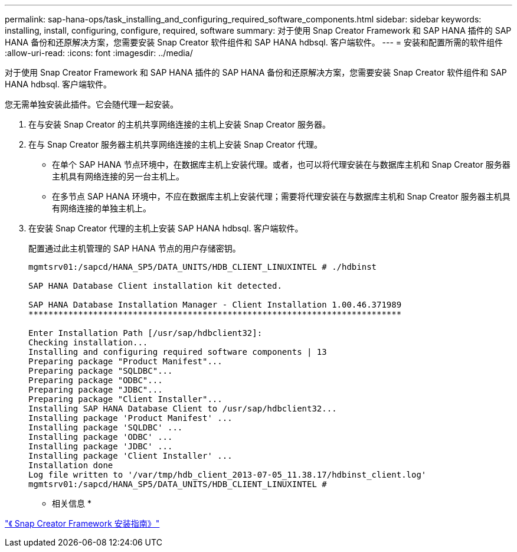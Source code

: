 ---
permalink: sap-hana-ops/task_installing_and_configuring_required_software_components.html 
sidebar: sidebar 
keywords: installing, install, configuring, configure, required, software 
summary: 对于使用 Snap Creator Framework 和 SAP HANA 插件的 SAP HANA 备份和还原解决方案，您需要安装 Snap Creator 软件组件和 SAP HANA hdbsql. 客户端软件。 
---
= 安装和配置所需的软件组件
:allow-uri-read: 
:icons: font
:imagesdir: ../media/


[role="lead"]
对于使用 Snap Creator Framework 和 SAP HANA 插件的 SAP HANA 备份和还原解决方案，您需要安装 Snap Creator 软件组件和 SAP HANA hdbsql. 客户端软件。

您无需单独安装此插件。它会随代理一起安装。

. 在与安装 Snap Creator 的主机共享网络连接的主机上安装 Snap Creator 服务器。
. 在与 Snap Creator 服务器主机共享网络连接的主机上安装 Snap Creator 代理。
+
** 在单个 SAP HANA 节点环境中，在数据库主机上安装代理。或者，也可以将代理安装在与数据库主机和 Snap Creator 服务器主机具有网络连接的另一台主机上。
** 在多节点 SAP HANA 环境中，不应在数据库主机上安装代理；需要将代理安装在与数据库主机和 Snap Creator 服务器主机具有网络连接的单独主机上。


. 在安装 Snap Creator 代理的主机上安装 SAP HANA hdbsql. 客户端软件。
+
配置通过此主机管理的 SAP HANA 节点的用户存储密钥。

+
[listing]
----
mgmtsrv01:/sapcd/HANA_SP5/DATA_UNITS/HDB_CLIENT_LINUXINTEL # ./hdbinst

SAP HANA Database Client installation kit detected.

SAP HANA Database Installation Manager - Client Installation 1.00.46.371989
***************************************************************************

Enter Installation Path [/usr/sap/hdbclient32]:
Checking installation...
Installing and configuring required software components | 13
Preparing package "Product Manifest"...
Preparing package "SQLDBC"...
Preparing package "ODBC"...
Preparing package "JDBC"...
Preparing package "Client Installer"...
Installing SAP HANA Database Client to /usr/sap/hdbclient32...
Installing package 'Product Manifest' ...
Installing package 'SQLDBC' ...
Installing package 'ODBC' ...
Installing package 'JDBC' ...
Installing package 'Client Installer' ...
Installation done
Log file written to '/var/tmp/hdb_client_2013-07-05_11.38.17/hdbinst_client.log'
mgmtsrv01:/sapcd/HANA_SP5/DATA_UNITS/HDB_CLIENT_LINUXINTEL #
----


* 相关信息 *

https://library.netapp.com/ecm/ecm_download_file/ECMLP2854419["《 Snap Creator Framework 安装指南》"]
